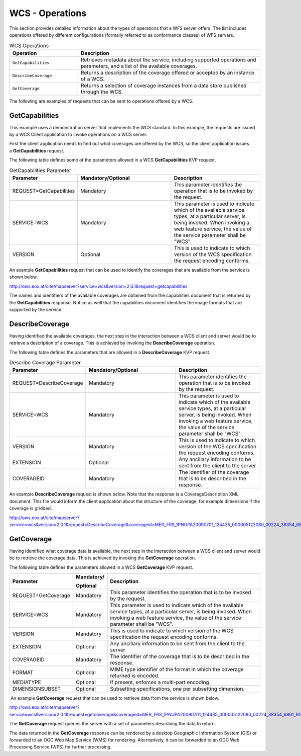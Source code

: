 WCS - Operations
================

This section provides detailed information about the types of operations that a WFS server offers. The list includes operations offered by different configurations (formally referred to as conformance classes) of WFS servers.

.. list-table:: WCS Operations
   :widths: 30 80
   :header-rows: 1

   * - **Operation**
     - **Description**
   * - ``GetCapabilities``
     - Retrieves metadata about the service, including supported operations and parameters, and a list of the available coverages.
   * - ``DescribeCoverage``
     - Returns a description of the coverage offered or accepted by an instance of a WCS.
   * - ``GetCoverage``
     - Returns a selection of coverage instances from a data store published through the WCS.


The following are examples of requests that can be sent to operations offered by a WCS.


GetCapabilities
-------------

This example uses a demonstration server that implements the WCS standard. In this example, the requests are issued by a WCS Client application to invoke operations on a WCS server.

First the client application needs to find out what coverages are offered by the WCS, so the client application issues a **GetCapabilities** request.

The following table defines some of the parameters allowed in a WCS **GetCapabilities** KVP request. 

.. list-table:: GetCapabilities Parameter
   :widths: 30 80 80
   :header-rows: 1

   * - **Parameter**
     - **Mandatory/Optional**
     - **Description**
   * - REQUEST=GetCapabilities
     - Mandatory
     - This parameter identifies the operation that is to be invoked by the request.
   * - SERVICE=WCS
     - Mandatory
     - This parameter is used to indicate which of the available service types, at a particular server, is being invoked. When invoking a web feature service, the value of the service parameter shall be "WCS".
   * - VERSION
     - Optional
     - This is used to indicate to which version of the WCS specification the request encoding conforms.

An example **GetCapabilities** request that can be used to identify the coverages that are available from the service is shown below.

http://ows.eox.at/cite/mapserver?service=wcs&version=2.0.1&request=getcapabilities

The names and identifiers of the available coverages are obtained from the capabilities document that is returned by the **GetCapabilities** response. Notice as well that the capabilities document identifies the image formats that are supported by the service.

DescribeCoverage
-------------

Having identified the available coverages, the next step in the interaction between a WCS client and server would be to retrieve a description of a coverage. This is achieved by invoking the **DescribeCoverage** operation.

The following table defines the parameters that are allowed in a **DescribeCoverage** KVP request.

.. list-table:: Describe Coverage Parameter
   :widths: 30 80 80
   :header-rows: 1

   * - **Parameter**
     - **Mandatory/Optional**
     - **Description**
   * - REQUEST=DescribeCoverage
     - Mandatory
     - This parameter identifies the operation that is to be invoked by the request.
   * - SERVICE=WCS
     - Mandatory
     - This parameter is used to indicate which of the available service types, at a particular server, is being invoked. When invoking a web feature service, the value of the service parameter shall be "WCS".
   * - VERSION
     - Mandatory
     - This is used to indicate to which version of the WCS specification the request encoding conforms.
   * - EXTENSION
     - Optional
     - Any ancillary information to be sent from the client to the server
   * - COVERAGEID
     - Mandatory
     - The identifier of the coverage that is to be described in the response.

An example **DescribeCoverage** request is shown below. Note that the response is a CoverageDescription XML document. This file would inform the client application about the structure of the coverage, for example dimensions if the coverage is gridded.

http://ows.eox.at/cite/mapserver?service=wcs&version=2.0.1&request=DescribeCoverage&coverageid=MER_FRS_1PNUPA20090701_124435_000005122080_00224_38354_6861_RGB

GetCoverage
-------------

Having identified what coverage data is available, the next step in the interaction between a WCS client and server would be to retrieve the coverage data. This is achieved by invoking the **GetCoverage** operation.

The following table defines the parameters allowed in a WCS **GetCoverage** KVP request. 

=================== ============== ==========================================================================================================================================================================================================
**Parameter**       **Mandatory/** **Description**

                    **Optional**
=================== ============== ==========================================================================================================================================================================================================
REQUEST=GetCoverage Mandatory      This parameter identifies the operation that is to be invoked by the request. 
SERVICE=WCS         Mandatory      This parameter is used to indicate which of the available service types, at a particular server, is being invoked. When invoking a web feature service, the value of the service parameter shall be "WCS".
VERSION             Mandatory      This is used to indicate to which version of the WCS specification the request encoding conforms.
EXTENSION           Optional       Any ancillary information to be sent from the client to the server

 
COVERAGEID          Mandatory      The identifier of the coverage that is to be described in the response.
FORMAT              Optional       MIME type identifier of the format in which the coverage returned is encoded.
MEDIATYPE           Optional       If present, enforces a multi-part encoding.
DIMENSIONSUBSET     Optional       Subsetting specifications, one per subsetting dimension.
=================== ============== ==========================================================================================================================================================================================================

 

 An example **GetCoverage** request that can be used to retrieve data from the service is shown below.

http://ows.eox.at/cite/mapserver?service=wcs&version=2.0.1&request=getcoverage&coverageid=MER_FRS_1PNUPA20090701_124435_000005122080_00224_38354_6861_RGB

The **GetCoverage** request queries the server with a set of parameters describing the data to return. 

The data returned in the **GetCoverage** response can be rendered by a desktop Geographic Information System (GIS) or forwarded to an OGC Web Map Service (WMS) for rendering. Alternatively, it can be forwarded to an OGC Web Processing Service (WPS) for further processing.
